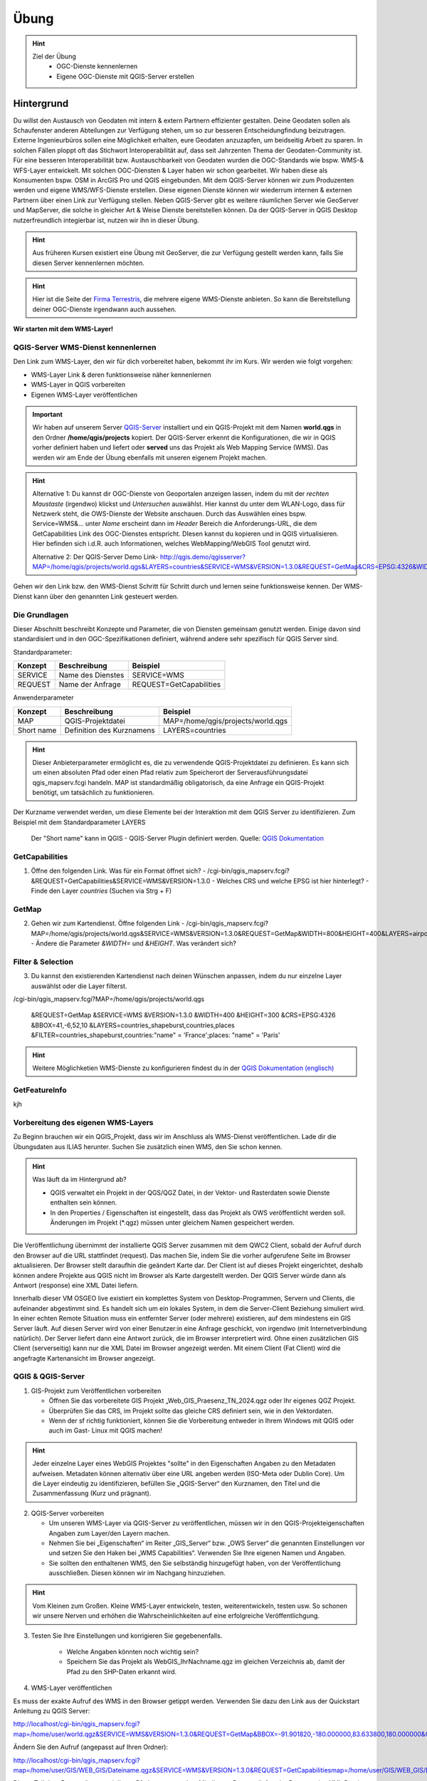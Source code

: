 Übung
==========

.. hint::

   Ziel der Übung
      * OGC-Dienste kennenlernen 
      * Eigene OGC-Dienste mit QGIS-Server erstellen

.. seealso::

      *  `OGC <https://www.ogc.org/de/>`__
      *  `QGIS Server <https://docs.qgis.org/3.34/en/docs/server_manual/index.html>`__
      *  `OGC-Dienste - Basics <https://docs.qgis.org/3.40/en/docs/server_manual/services/basics.html>`__


Hintergrund
--------

Du willst den Austausch von Geodaten mit intern & extern Partnern effizienter gestalten. Deine Geodaten sollen als Schaufenster
anderen Abteilungen zur Verfügung stehen, um so zur besseren Entscheidungfindung beizutragen. Externe Ingenieurbüros sollen eine Möglichkeit erhalten, eure Geodaten anzuzapfen, 
um beidseitig Arbeit zu sparen. In solchen Fällen ploppt oft das Stichwort Interoperabilität auf, dass seit Jahrzenten Thema der Geodaten-Community ist. Für eine besseren
Interoperabilität bzw. Austauschbarkeit von Geodaten wurden die OGC-Standards wie bspw. WMS-& WFS-Layer entwickelt. Mit solchen OGC-Diensten & Layer haben wir schon gearbeitet.
Wir haben diese als Konsumenten bspw. OSM in ArcGIS Pro und QGIS eingebunden. Mit dem QGIS-Server können wir zum Produzenten werden und eigene WMS/WFS-Dienste erstellen. 
Diese eigenen Dienste können wir wiederrum internen & externen Partnern über einen Link zur Verfügung stellen. Neben QGIS-Server gibt es weitere räumlichen Server wie GeoServer und MapServer, die solche in gleicher Art & Weise Dienste 
bereitstellen können. Da der QGIS-Server in QGIS Desktop nutzerfreundlich integierbar ist, nutzen wir ihn in dieser Übung.

.. hint::

   Aus früheren Kursen existiert eine Übung mit GeoServer, die zur Verfügung gestellt werden kann, falls Sie diesen Server kennenlernen möchten.


.. hint::

   Hier ist die Seite der `Firma Terrestris <https://www.terrestris.de/de/openstreetmap-wms/>`__, die mehrere eigene WMS-Dienste anbieten. So kann die Bereitstellung deiner OGC-Dienste irgendwann auch aussehen. 




**Wir starten mit dem WMS-Layer!**


QGIS-Server WMS-Dienst kennenlernen
~~~~~~~~~~~~~~~~~
Den Link zum WMS-Layer, den wir für dich vorbereitet haben, bekommt ihr im Kurs. Wir werden wie folgt vorgehen:

- WMS-Layer Link & deren funktionsweise näher kennenlernen
- WMS-Layer in QGIS vorbereiten
- Eigenen WMS-Layer veröffentlichen

.. important::

   Wir haben auf unserem Server `QGIS-Server <https://docs.qgis.org/3.40/en/docs/server_manual/getting_started.html>`__ installiert und ein QGIS-Projekt mit dem 
   Namen **world.qgs** in den Ordner **/home/qgis/projects** kopiert.
   Der QGIS-Server erkennt die Konfigurationen, die wir in QGIS vorher definiert haben und liefert oder **served** uns das Projekt als Web Mapping Service (WMS).
   Das werden wir am Ende der Übung ebenfalls mit unseren eigenem Projekt machen.

.. codeblock::

   /cgi-bin/qgis_mapserv.fcgi?MAP=/home/qgis/projects/world.qgs&LAYERS=airports,countries,countries_shapeburst,places&SERVICE=WMS&VERSION=1.3.0&REQUEST=GetMap
   &CRS=EPSG:4326&WIDTH=800&HEIGHT=400&BBOX=-90,-180,90,180

.. hint::

   Alternative 1: 
   Du kannst dir OGC-Dienste von Geoportalen anzeigen lassen, indem du mit der *rechten Maustaste* (irgendwo) klickst und *Untersuchen* auswählst. Hier kannst du unter dem WLAN-Logo, 
   dass für Netzwerk steht, die OWS-Dienste der Website anschauen. Durch das Auswählen eines bspw. Service=WMS&... unter *Name* erscheint dann im *Header* Bereich die Anforderungs-URL,
   die dem GetCapabilities Link des OGC-Dienstes entspricht. DIesen kannst du kopieren und in QGIS virtualisieren. Hier befinden sich i.d.R. auch Informationen, welches WebMapping/WebGIS Tool genutzt wird.

   Alternative 2:
   Der QGIS-Server Demo Link- http://qgis.demo/qgisserver?MAP=/home/qgis/projects/world.qgs&LAYERS=countries&SERVICE=WMS&VERSION=1.3.0&REQUEST=GetMap&CRS=EPSG:4326&WIDTH=400&HEIGHT=200&BBOX=-90,-180,90,180



Gehen wir den Link bzw. den WMS-Dienst Schritt für Schritt durch und lernen seine funktionsweise kennen. Der WMS-Dienst kann über den genannten Link gesteuert werden.

Die Grundlagen
~~~~~~~~~~~~~~~~~

Dieser Abschnitt beschreibt Konzepte und Parameter, die von Diensten gemeinsam genutzt werden. Einige davon sind standardisiert und in den OGC-Spezifikationen definiert, 
während andere sehr spezifisch für QGIS Server sind.

Standardparameter:

+---------+---------------------------+-----------------------------+
| Konzept | Beschreibung              | Beispiel                    |
+=========+===========================+=============================+
| SERVICE | Name des Dienstes         | SERVICE=WMS                 |
+---------+---------------------------+-----------------------------+
| REQUEST | Name der Anfrage          | REQUEST=GetCapabilities     | 
+---------+---------------------------+-----------------------------+

Anwenderparameter

+-----------+----------------------------------------+-------------------------------------+
| Konzept   | Beschreibung                           | Beispiel                            |
+===========+========================================+=====================================+
| MAP       | QGIS-Projektdatei                      | MAP=/home/qgis/projects/world.qgs   |
+-----------+----------------------------------------+-------------------------------------+
| Short name| Definition des Kurznamens              | LAYERS=countries                    | 
+-----------+----------------------------------------+-------------------------------------+


.. hint::

   Dieser Anbieterparameter ermöglicht es, die zu verwendende QGIS-Projektdatei zu definieren. Es kann sich um einen absoluten Pfad oder einen Pfad relativ 
   zum Speicherort der Serverausführungsdatei qgis_mapserv.fcgi handeln. MAP ist standardmäßig obligatorisch, da eine Anfrage ein QGIS-Projekt benötigt, um tatsächlich zu funktionieren. 


Der Kurzname verwendet werden, um diese Elemente bei der Interaktion mit dem QGIS Server zu identifizieren. Zum Beispiel mit dem Standardparameter LAYERS

.. figure:: https://docs.qgis.org/3.40/en/_images/set_group_wms_data.png
   :alt: Set group WMS data

   Der "Short name" kann in QGIS - QGIS-Server Plugin definiert werden. Quelle: `QGIS Dokumentation <https://docs.qgis.org/3.40/en/docs/server_manual/services/basics.html>`__

GetCapabilities
~~~~~~~~~~~~~~~~~

1. Öffne den folgenden Link. Was für ein Format öffnet sich?
   - /cgi-bin/qgis_mapserv.fcgi?&REQUEST=GetCapabilities&SERVICE=WMS&VERSION=1.3.0
   - Welches CRS und welche EPSG ist hier hinterlegt?
   - Finde den Layer *countries* (Suchen via Strg + F)

GetMap
~~~~~~~~~~~~~~~~~

2. Gehen wir zum Kartendienst. Öffne folgenden Link
   - /cgi-bin/qgis_mapserv.fcgi?MAP=/home/qgis/projects/world.qgs&SERVICE=WMS&VERSION=1.3.0&REQUEST=GetMap&WIDTH=800&HEIGHT=400&LAYERS=airports,countries,countries_shapeburst,places&CRS=EPSG:4326&BBOX=-90,-180,90,180
   - Ändere die Parameter *&WIDTH=* und *&HEIGHT*. Was verändert sich?



.. codeblock:: html

   /cgi-bin/qgis_mapserv.fcgi?  <!-- unser QGIS-Server -->
   MAP=/home/qgis/projects/world.qgs <!-- navigation -->
   &SERVICE=WMS
   &VERSION=1.3.0
   &REQUEST=GetMap
   &WIDTH=800
   &HEIGHT=400
   &LAYERS=airports,countries,countries_shapeburst,places
   &CRS=EPSG:4326
   &BBOX=-90,-180,90,180


Filter & Selection
~~~~~~~~~~~~~~~~~

3. Du kannst den existierenden Kartendienst nach deinen Wünschen anpassen, indem du nur einzelne Layer auswählst oder die Layer filterst.

.. codeblock::

/cgi-bin/qgis_mapserv.fcgi?MAP=/home/qgis/projects/world.qgs

   &REQUEST=GetMap
   &SERVICE=WMS
   &VERSION=1.3.0
   &WIDTH=400
   &HEIGHT=300
   &CRS=EPSG:4326
   &BBOX=41,-6,52,10
   &LAYERS=countries_shapeburst,countries,places
   &FILTER=countries_shapeburst,countries:"name" = 'France';places: "name" = 'Paris'



.. hint::

   Weitere Möglichketien WMS-Dienste zu konfigurieren findest du in der `QGIS Dokumentation (englisch) <https://docs.qgis.org/3.40/en/docs/server_manual/services/wms.html#getmap>`__


GetFeatureInfo
~~~~~~~~~~~~~~~~~


kjh





Vorbereitung des eigenen WMS-Layers
~~~~~~~~~~~~~~~~~

Zu Beginn brauchen wir ein QGIS_Projekt, dass wir im Anschluss als WMS-Dienst veröffentlichen. Lade dir die Übungsdaten aus ILIAS herunter.
Suchen Sie zusätzlich einen WMS, den Sie schon kennen.

.. hint::

      Was läuft da im Hintergrund ab? 

      - QGIS verwaltet ein Projekt in der QGS/QGZ Datei, in der Vektor- und Rasterdaten sowie Dienste enthalten sein können. 
      - In den Properties / Eigenschaften ist eingestellt, dass das Projekt als OWS veröffentlicht werden soll. Änderungen im Projekt (*.qgz) müssen unter gleichem Namen gespeichert werden.

Die Veröffentlichung übernimmt der installierte QGIS Server zusammen mit dem QWC2 Client, sobald der Aufruf durch den Browser auf die URL stattfindet (request). Das machen Sie, indem Sie die vorher aufgerufene Seite im Browser aktualisieren.
Der Browser stellt daraufhin die geändert Karte dar.
Der Client ist auf dieses Projekt eingerichtet, deshalb können andere Projekte aus QGIS nicht im Browser als Karte dargestellt werden. Der QGIS Server würde dann als Antwort (response) eine XML Datei liefern.

Innerhalb dieser VM OSGEO live existiert ein komplettes System von Desktop-Programmen, Servern und Clients, die aufeinander abgestimmt sind. Es handelt sich um ein lokales System, in dem die Server-Client Beziehung simuliert wird.
In einer echten Remote Situation muss ein entfernter Server (oder mehrere) existieren, auf dem mindestens ein GIS Server läuft. Auf diesen Server wird von einer Benutzer:in eine Anfrage geschickt, von irgendwo (mit Internetverbindung natürlich). Der Server liefert dann eine Antwort zurück, die im Browser interpretiert wird.
Ohne einen zusätzlichen GIS Client (serverseitig) kann nur die XML Datei im Browser angezeigt werden.
Mit einem Client (Fat Client) wird die angefragte Kartenansicht im Browser angezeigt.



QGIS & QGIS-Server
~~~~~~~~~~~~~~~~~

1. GIS-Projekt zum Veröffentlichen vorbereiten

   - Öffnen Sie das vorbereitete GIS Projekt „Web_GIS_Praesenz_TN_2024.qgz oder Ihr eigenes QGZ Projekt.
   - Überprüfen Sie das CRS, im Projekt sollte das gleiche CRS definiert sein, wie in den Vektordaten.
   - Wenn der sf richtig funktioniert, können Sie die Vorbereitung entweder in Ihrem Windows mit QGIS oder auch im Gast- Linux mit QGIS machen!

.. hint::
   
   Jeder einzelne Layer eines WebGIS Projektes "sollte" in den Eigenschaften Angaben zu den Metadaten aufweisen. Metadaten können alternativ über eine URL angeben werden (ISO-Meta oder Dublin Core).
   Um die Layer eindeutig zu identifizieren, befüllen Sie „QGIS-Server“ den Kurznamen, den Titel und die Zusammenfassung (Kurz und prägnant).

2. QGIS-Server vorbereiten

   - Um unseren WMS-Layer via QGIS-Server zu veröffentlichen, müssen wir in den QGIS-Projekteigenschaften Angaben zum Layer/den Layern machen.
   - Nehmen Sie bei „Eigenschaften“ im Reiter „GIS_Server“ bzw. „OWS Server“ die genannten Einstellungen vor und setzen Sie den Haken bei „WMS Capabilities“. Verwenden Sie Ihre eigenen Namen und Angaben.
   - Sie sollten den enthaltenen WMS, den Sie selbständig hinzugefügt haben, von der Veröffentlichung ausschließen. Diesen können wir im Nachgang hinzuziehen.

.. hint::

   Vom Kleinen zum Großen. Kleine WMS-Layer entwickeln, testen, weiterentwickeln, testen usw. So schonen wir unsere Nerven und erhöhen die Wahrscheinlichkeiten auf eine erfolgreiche Veröffentlichgung.


3. Testen Sie Ihre Einstellungen und korrigieren Sie gegebenenfalls.

      - Welche Angaben könnten noch wichtig sein?
      - Speichern Sie das Projekt als WebGIS_IhrNachname.qgz im gleichen Verzeichnis ab, damit der Pfad zu den SHP-Daten erkannt wird.


4. WMS-Layer veröffentlichen

Es muss der exakte Aufruf des WMS in den Browser getippt werden. Verwenden Sie dazu den Link aus der Quickstart Anleitung zu QGIS Server:

http://localhost/cgi-bin/qgis_mapserv.fcgi?map=/home/user/world.qgz&SERVICE=WMS&VERSION=1.3.0&REQUEST=GetMap&BBOX=-91.901820,-180.000000,83.633800,180.000000&CRS=EPSG:4326&WIDTH=722&HEIGHT=352&LAYERS=ne_10m_admin_0_countries&STYLES=default&FORMAT=image/png&DPI=96&TRANSPARENT=true

Ändern Sie den Aufruf (angepasst auf Ihren Ordner):

http://localhost/cgi-bin/qgis_mapserv.fcgi?map=/home/user/GIS/WEB_GIS/Dateiname.qgz&SERVICE=WMS&VERSION=1.3.0&REQUEST=GetCapabilitiesmap=/home/user/GIS/WEB_GIS/Dateiname.qgz


Dieser Teil des „Request“ muss mit Ihrem Pfad ersetzt werden.
Mit diesem Request liefert der Browser eine XML Datei zurück. Das bedeutet der QGIS Server läuft und das Projekt wird gefunden.
Da QGIS Desktop ein Fat Client ist kann er diesen Aufruf als Karte darstellen. Fügen Sie diesen Dienst in QGIS als WMS hinzu.
Sie bekommen dadurch eine „Kopie“ Ihrer Layer, aber als WMS Layer.


2.5 	Fazit
Wenn Sie Ihre Daten nur innerhalb eines Spezialisten Teams veröffentlichen möchten, bei der alle ein Desktop-GIS verwenden, dann wären Sie zunächst mal fertig. 
Natürlich kann noch Vieles verfeinert werden. Auch das werden wir an diesem Wochenende noch üben.
Vermutlich soll dieser Dienst aber auch im Browser aufgerufen werden. Deshalb muss noch ein Client installiert werden, der das erledigt.
Damit beschäftigen wir uns in der  Übung zu LizMap.

Sie haben erste Schritte in einem UBUNTU Linux System als Virtuelle Maschine kennengelernt und kurz den QGIS Server mit QWC2 Client getestet.
Starten Sie den QGIS Server über „Geospatial – Web Services – QGIS Server“.  Falls das Fenster des Browser noch offen ist, aktualisieren Sie es.
Er startet voreingestellt mit dem originalen Natural Earth Projekt und benutzt den installierten QGIS Client QWC2. Deshalb kann im Browser die Karte dargestellt werden.
Ändern Sie im Desktop QGIS die Farbzusammenstellung der Originaldatei und speichern Sie das Projekt (keinen neuen Projektnamen vergeben)
Jetzt aktualisieren Sie den Browser-Aufruf. Die neue Farbzusammenstellung müsste erscheinen.

Suchen Sie einen WMS, den Sie schon kennen, beispielsweise einen der LUBW:
https://rips-gdi.lubw.baden-wuerttemberg.de/arcgis/services/wms/UIS_0100000001200001/MapServer/WMSServer?

Kopieren Sie die URL in die Zwischenablage und „importieren“ Sie den Dienst in die Karte im Browser.
Dazu öffnen Sie die Layers and Legend Anzeige und fügen Sie den Inhalt der Zwischenablage unten hinzu.
Dieser hinzugefügte Layer der NSG ist nur temporär für diese Sitzung sichtbar und nur für diejenigen, die ihn hinzugefügt haben.
Sollte der Layer dauerhaft und für alle Nutzer:innen sichtbar sein, muss er im Ursprungsprojekt hinzugefügt werden. Das erfordert Aufwand zur Administration innerhalb der 
VM und wird nicht vertieft.

Ende Februar 24 wurde ein PlugIn „QWC2 Tools“ veröffentlicht, der den komplizierten Prozess der Veröffentlichung wesentlich vereinfachen soll.
Leider reicht die Zeit bis zu den Präsenztagen nicht, um dieses Tool in die Übung zu intergrieren.
Versuchen Sie es selbst bei Gelegenheit.

2.2.1 	Anmerkung:  Was läuft da im Hintergrund ab?
QGIS verwaltet ein Projekt in der QGS/QGZ Datei, in der Vektor- und Rasterdaten sowie Dienste enthalten sein können. 
In den Properties / Eigenschaften ist eingestellt, dass das Projekt als OWS veröffentlicht werden soll. Änderungen im Projekt (*.qgz) müssen unter gleichem Namen gespeichert werden.
Die Veröffentlichung übernimmt der installierte QGIS Server zusammen mit dem QWC2 Client, sobald der Aufruf durch den Browser auf die URL stattfindet (request). Das machen Sie, indem Sie die vorher aufgerufene Seite im Browser aktualisieren.
Der Browser stellt daraufhin die geändert Karte dar.
Der Client ist auf dieses Projekt eingerichtet, deshalb können andere Projekte aus QGIS nicht im Browser als Karte dargestellt werden. Der QGIS Server würde dann als Antwort (response) eine XML Datei liefern.

Anmerkung
Innerhalb dieser VM OSGEO live existiert ein komplettes System von Desktop-Programmen, Servern und Clients, die aufeinander abgestimmt sind. Es handelt sich um ein lokales System, in dem die Server-Client Beziehung simuliert wird.
In einer echten Remote Situation muss ein entfernter Server (oder mehrere) existieren, auf dem mindestens ein GIS Server läuft. Auf diesen Server wird von einer Benutzer:in eine Anfrage geschickt, von irgendwo (mit Internetverbindung natürlich). Der Server liefert dann eine Antwort zurück, die im Browser interpretiert wird.
Ohne einen zusätzlichen GIS Client (serverseitig) kann nur die XML Datei im Browser angezeigt werden.
Mit einem Client (Fat Client) wird die angefragte Kartenansicht im Browser angezeigt.

2.2.2 	Arbeit mit QGIS und QGIS Server
Bei der Arbeit mit Virtuellen Maschinen arbeiten Sie mit „zwei Rechnern“, da die VM einen komplett virtualisierten Rechner enthält. Eine Verbindung kann über die Shared Folder / Gemeinsame Ordner hergestellt werden.
Wenn Shared Folder (sf) korrekt eingerichtet ist und dadurch auf Ihrem Windows Dateisystem ein oder mehrere Projekte verbunden wurden, kann es im Gast (Ubuntu Linux) mit QGIS geöffnet werden.
Sollte sf nicht richtig funktionieren, kopieren Sie das gesamte Projekt in die VM in den Ordner „User“.

2.3 	GIS-Karte zum Veröffentlichen vorbereiten
Öffnen Sie das vorbereitete GIS Projekt „Web_GIS_Praesenz_TN_2024.qgz oder Ihr eigenes QGZ Projekt.
Überprüfen Sie das CRS, im Projekt sollte das gleiche CRS definiert sein, wie in den Vektordaten.
Wenn der sf richtig funktioniert, können Sie die Vorbereitung entweder in Ihrem Windows mit QGIS oder auch im Gast- Linux mit QGIS machen!

Jeder einzelne Layer eines Web-GIS Projektes sollte in den Eigenschaften Angaben zu den Metadaten aufweisen. (Metadaten können aber auch extern über eine URL angeben werden.)
Um die Layer eindeutig zu identifizieren, schreiben Sie in den Eigenschaften bei „QGIS Server“ bei Kurzname, Titel und Zusammenfassung etwas hinzu.

2.3.1 	Als OWS vorbereiten
Für die Veröffentlichung müssen in den Projekteigenschaften ganz bestimmte Angaben gemacht werden, um dem GIS Server das Projekt bekannt zu machen.
Nehmen Sie bei „Eigenschaften“ im Reiter „GIS_Server“ bzw. „OWS Server“ die genannten Einstellungen vor und setzen Sie den Haken bei „WMS Capabilities“. Verwenden Sie Ihre eigenen Namen und Angaben.
Sie sollten den enthaltenen WMS FFH_Gebiet von der Veröffentlichung ausschließen. Nachträglich kann getestet werden, ob dieser auch funktioniert.

Testen Sie Ihre Einstellungen und korrigieren Sie gegebenenfalls.
Welche Angaben könnten noch wichtig sein?
Speichern Sie das Projekt als WebGIS_IhrNachname.qgz im gleichen Verzeichnis ab, damit der Pfad zu den SHP-Daten erkannt wird.

2.4 	Karte veröffentlichen in QGIS Server
Leider funktioniert auf dieser VM dieses Beispiel nicht, dasselbe hat in der OSGEOlive 14.
QGIS Server liest die Projektdatei QGZ und erstellt daraus einen Web-Dienst, ohne dass die dazugehörenden Daten angegeben werden müssen. Mit einem Browser als Thin Client kann dieser Dienst aufgerufen, aber nicht dargestellt werden. Als Antwort erhält der Browser eine XML Datei.
Zum Aufruf muss der Pfad zur QGZ-Datei im GetCapabilities Aufruf angegeben werden. Die QGZ Datei liegt in home/user/Pfad-_zu_Ihrem_Projekt.
Da mit derzeitigem Wissen der QWC2 Client nicht auf die neue Datei eingerichtet werden kann, können wir nur testen, ob QGIS Server korrekt arbeitet. Als Fat Client verwenden wir unser Desktop QGIS.

Es muss der exakte Aufruf des WMS in den Browser getippt werden. Verwenden Sie dazu den Link aus der Quickstart Anleitung zu QGIS Server:
http://localhost/cgi-bin/qgis_mapserv.fcgi?map=/home/user/world.qgz&SERVICE=WMS&VERSION=1.3.0&REQUEST=GetMap&BBOX=-91.901820,-180.000000,83.633800,180.000000&CRS=EPSG:4326&WIDTH=722&HEIGHT=352&LAYERS=ne_10m_admin_0_countries&STYLES=default&FORMAT=image/png&DPI=96&TRANSPARENT=true

Ändern Sie den Aufruf (angepasst auf Ihren Ordner):
http://localhost/cgi-bin/qgis_mapserv.fcgi?map=/home/user/GIS/WEB_GIS/Dateiname.qgz&SERVICE=WMS&VERSION=1.3.0&REQUEST=GetCapabilitiesmap=/home/user/GIS/WEB_GIS/Dateiname.qgz

Dieser Teil des „Request“ muss mit Ihrem Pfad ersetzt werden.
Mit diesem Request liefert der Browser eine XML Datei zurück. Das bedeutet der QGIS Server läuft und das Projekt wird gefunden.
Da QGIS Desktop ein Fat Client ist kann er diesen Aufruf als Karte darstellen. Fügen Sie diesen Dienst in QGIS als WMS hinzu.
Sie bekommen dadurch eine „Kopie“ Ihrer Layer, aber als WMS Layer.

Anmerkung:
Aktuell findet der QGIS Server das Projekt nicht, in der OSGEO Live 14 jedoch geht es. Vermutlich wurde bei der Entwicklung etwas vergessen!?
Da wir derzeit den QWC2 Client nicht verwenden, sondern später LizMap kennenlernen, wird dieser Prozess des Servertest dort durchgeführt.
Hier sollte nun soweit vorbereitet werden, dass jedes Projekt veröffentlicht werden kann. Dazu müssen vermutlich irgendwelche Config Dateien editiert werden:
https://gis.stackexchange.com/questions/438114/configuring-qwc2-web-client-in-production-environment-and-displaying-custom-map

2.5 	Fazit
Wenn Sie Ihre Daten nur innerhalb eines Spezialisten Teams veröffentlichen möchten, bei der alle ein Desktop-GIS verwenden, dann wären Sie zunächst mal fertig. Natürlich kann noch Vieles verfeinert werden. Auch das werden wir an diesem Wochenende noch üben.
Vermutlich soll dieser Dienst aber auch im Browser aufgerufen werden. Deshalb muss noch ein Client installiert werden, der das erledigt.
Damit beschäftigen wir uns in der  Übung zu LizMap.
Sie haben erste Schritte in einem UBUNTU Linux System als Virtuelle Maschine kennengelernt und kurz den QGIS Server mit QWC2 Client getestet.

OGC-Dienste lesen lernen
----------------
URL decodieren
Gibts eine Anleitung?
WMS Dienste

dann WMTS Dienste -> Unterschiede Vorteile?

WFS-Dienste inkl. Filterung



So (oder ähnlich) sieht’s am Ende aus
-------------------------------------

.. figure:: https://raw.githubusercontent.com/GeowazM/Einfuehrung-GIS-fur-Geowissenschaften/refs/heads/main/exercise_04/osnabrueck_karte.png
   :alt: Karte von Osnabrück

   Karte von Osnabrück

.. figure:: https://raw.githubusercontent.com/GeowazM/Einfuehrung-GIS-fur-Geowissenschaften/refs/heads/main/exercise_04/building_count_stats.png
   :alt: Statistik zu Gebäuden

   Statistik zu Gebäuden

.. figure:: https://raw.githubusercontent.com/GeowazM/Einfuehrung-GIS-fur-Geowissenschaften/refs/heads/main/exercise_04/road_length_stats.png
   :alt: Statistik zu Straßen

   Statistik zu Straßen